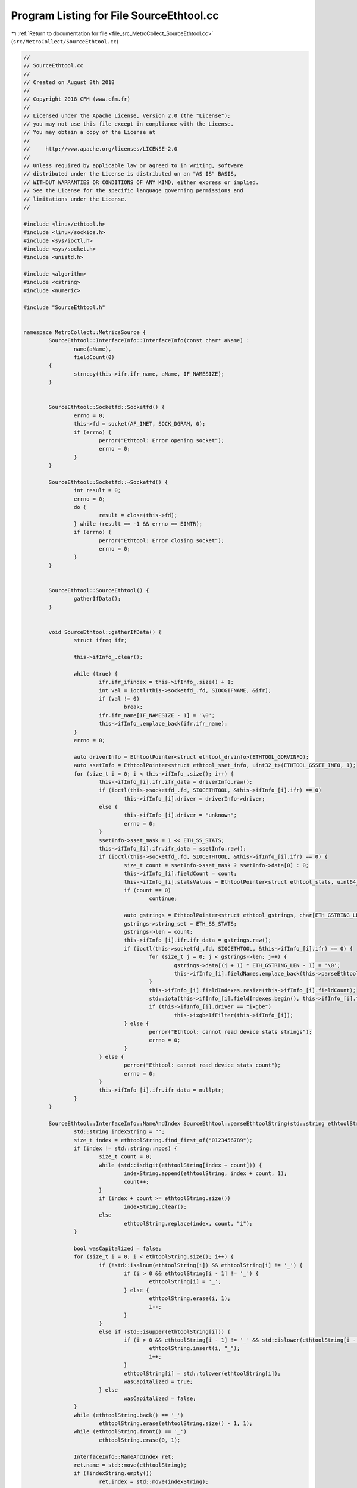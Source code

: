 
.. _program_listing_file_src_MetroCollect_SourceEthtool.cc:

Program Listing for File SourceEthtool.cc
=========================================

|exhale_lsh| :ref:`Return to documentation for file <file_src_MetroCollect_SourceEthtool.cc>` (``src/MetroCollect/SourceEthtool.cc``)

.. |exhale_lsh| unicode:: U+021B0 .. UPWARDS ARROW WITH TIP LEFTWARDS

.. code-block:: none

   //
   // SourceEthtool.cc
   //
   // Created on August 8th 2018
   //
   // Copyright 2018 CFM (www.cfm.fr)
   //
   // Licensed under the Apache License, Version 2.0 (the "License");
   // you may not use this file except in compliance with the License.
   // You may obtain a copy of the License at
   //
   //     http://www.apache.org/licenses/LICENSE-2.0
   //
   // Unless required by applicable law or agreed to in writing, software
   // distributed under the License is distributed on an "AS IS" BASIS,
   // WITHOUT WARRANTIES OR CONDITIONS OF ANY KIND, either express or implied.
   // See the License for the specific language governing permissions and
   // limitations under the License.
   //
   
   #include <linux/ethtool.h>
   #include <linux/sockios.h>
   #include <sys/ioctl.h>
   #include <sys/socket.h>
   #include <unistd.h>
   
   #include <algorithm>
   #include <cstring>
   #include <numeric>
   
   #include "SourceEthtool.h"
   
   
   namespace MetroCollect::MetricsSource {
           SourceEthtool::InterfaceInfo::InterfaceInfo(const char* aName) :
                   name(aName),
                   fieldCount(0)
           {
                   strncpy(this->ifr.ifr_name, aName, IF_NAMESIZE);
           }
   
   
           SourceEthtool::Socketfd::Socketfd() {
                   errno = 0;
                   this->fd = socket(AF_INET, SOCK_DGRAM, 0);
                   if (errno) {
                           perror("Ethtool: Error opening socket");
                           errno = 0;
                   }
           }
   
           SourceEthtool::Socketfd::~Socketfd() {
                   int result = 0;
                   errno = 0;
                   do {
                           result = close(this->fd);
                   } while (result == -1 && errno == EINTR);
                   if (errno) {
                           perror("Ethtool: Error closing socket");
                           errno = 0;
                   }
           }
   
   
           SourceEthtool::SourceEthtool() {
                   gatherIfData();
           }
   
   
           void SourceEthtool::gatherIfData() {
                   struct ifreq ifr;
   
                   this->ifInfo_.clear();
   
                   while (true) {
                           ifr.ifr_ifindex = this->ifInfo_.size() + 1;
                           int val = ioctl(this->socketfd_.fd, SIOCGIFNAME, &ifr);
                           if (val != 0)
                                   break;
                           ifr.ifr_name[IF_NAMESIZE - 1] = '\0';
                           this->ifInfo_.emplace_back(ifr.ifr_name);
                   }
                   errno = 0;
   
                   auto driverInfo = EthtoolPointer<struct ethtool_drvinfo>(ETHTOOL_GDRVINFO);
                   auto ssetInfo = EthtoolPointer<struct ethtool_sset_info, uint32_t>(ETHTOOL_GSSET_INFO, 1);
                   for (size_t i = 0; i < this->ifInfo_.size(); i++) {
                           this->ifInfo_[i].ifr.ifr_data = driverInfo.raw();
                           if (ioctl(this->socketfd_.fd, SIOCETHTOOL, &this->ifInfo_[i].ifr) == 0)
                                   this->ifInfo_[i].driver = driverInfo->driver;
                           else {
                                   this->ifInfo_[i].driver = "unknown";
                                   errno = 0;
                           }
                           ssetInfo->sset_mask = 1 << ETH_SS_STATS;
                           this->ifInfo_[i].ifr.ifr_data = ssetInfo.raw();
                           if (ioctl(this->socketfd_.fd, SIOCETHTOOL, &this->ifInfo_[i].ifr) == 0) {
                                   size_t count = ssetInfo->sset_mask ? ssetInfo->data[0] : 0;
                                   this->ifInfo_[i].fieldCount = count;
                                   this->ifInfo_[i].statsValues = EthtoolPointer<struct ethtool_stats, uint64_t>(ETHTOOL_GSTATS, count);
                                   if (count == 0)
                                           continue;
   
                                   auto gstrings = EthtoolPointer<struct ethtool_gstrings, char[ETH_GSTRING_LEN]>(ETHTOOL_GSTRINGS, count);
                                   gstrings->string_set = ETH_SS_STATS;
                                   gstrings->len = count;
                                   this->ifInfo_[i].ifr.ifr_data = gstrings.raw();
                                   if (ioctl(this->socketfd_.fd, SIOCETHTOOL, &this->ifInfo_[i].ifr) == 0) {
                                           for (size_t j = 0; j < gstrings->len; j++) {
                                                   gstrings->data[(j + 1) * ETH_GSTRING_LEN - 1] = '\0';
                                                   this->ifInfo_[i].fieldNames.emplace_back(this->parseEthtoolString(reinterpret_cast<char*>(&gstrings->data[j * ETH_GSTRING_LEN])));
                                           }
                                           this->ifInfo_[i].fieldIndexes.resize(this->ifInfo_[i].fieldCount);
                                           std::iota(this->ifInfo_[i].fieldIndexes.begin(), this->ifInfo_[i].fieldIndexes.end(), 0);
                                           if (this->ifInfo_[i].driver == "ixgbe")
                                                   this->ixgbeIfFilter(this->ifInfo_[i]);
                                   } else {
                                           perror("Ethtool: cannot read device stats strings");
                                           errno = 0;
                                   }
                           } else {
                                   perror("Ethtool: cannot read device stats count");
                                   errno = 0;
                           }
                           this->ifInfo_[i].ifr.ifr_data = nullptr;
                   }
           }
   
           SourceEthtool::InterfaceInfo::NameAndIndex SourceEthtool::parseEthtoolString(std::string ethtoolString) {
                   std::string indexString = "";
                   size_t index = ethtoolString.find_first_of("0123456789");
                   if (index != std::string::npos) {
                           size_t count = 0;
                           while (std::isdigit(ethtoolString[index + count])) {
                                   indexString.append(ethtoolString, index + count, 1);
                                   count++;
                           }
                           if (index + count >= ethtoolString.size())
                                   indexString.clear();
                           else
                                   ethtoolString.replace(index, count, "i");
                   }
   
                   bool wasCapitalized = false;
                   for (size_t i = 0; i < ethtoolString.size(); i++) {
                           if (!std::isalnum(ethtoolString[i]) && ethtoolString[i] != '_') {
                                   if (i > 0 && ethtoolString[i - 1] != '_') {
                                           ethtoolString[i] = '_';
                                   } else {
                                           ethtoolString.erase(i, 1);
                                           i--;
                                   }
                           }
                           else if (std::isupper(ethtoolString[i])) {
                                   if (i > 0 && ethtoolString[i - 1] != '_' && std::islower(ethtoolString[i - 1]) && !wasCapitalized) {
                                           ethtoolString.insert(i, "_");
                                           i++;
                                   }
                                   ethtoolString[i] = std::tolower(ethtoolString[i]);
                                   wasCapitalized = true;
                           } else
                                   wasCapitalized = false;
                   }
                   while (ethtoolString.back() == '_')
                           ethtoolString.erase(ethtoolString.size() - 1, 1);
                   while (ethtoolString.front() == '_')
                           ethtoolString.erase(0, 1);
   
                   InterfaceInfo::NameAndIndex ret;
                   ret.name = std::move(ethtoolString);
                   if (!indexString.empty())
                           ret.index = std::move(indexString);
                   return ret;
           }
   
           void SourceEthtool::ixgbeIfFilter(InterfaceInfo& ifInfo) {
                   auto channels = EthtoolPointer<struct ethtool_channels>(ETHTOOL_GCHANNELS);
                   ifInfo.ifr.ifr_data = channels.raw();
                   if (ioctl(this->socketfd_.fd, SIOCETHTOOL, &ifInfo.ifr) == 0) {
                           ifInfo.fieldCount = ifInfo.fieldNames.size();
                           ifInfo.fieldIndexes.clear();
                           for (size_t i = 0; i < ifInfo.fieldNames.size(); i++) {
                                   const char* name = ifInfo.fieldNames[i].name.c_str();
                                   if ((name[0] == 'r' || name[0] == 't') && std::strncmp(name + 1, "x_queue_i_", 10) == 0 && ifInfo.fieldNames[i].index.has_value() && std::stoull(ifInfo.fieldNames[i].index.value()) >= channels->combined_count)
                                           ifInfo.fieldCount--;
                                   else
                                           ifInfo.fieldIndexes.push_back(i);
                           }
                   } else {
                           perror("Ethtool: cannot read device channels");
                           errno = 0;
                   }
                   ifInfo.ifr.ifr_data = nullptr;
           }
   
   
           size_t SourceEthtool::fieldCount() const noexcept {
                   size_t count = 0;
                   for (const auto& info : this->ifInfo_)
                           count += info.fieldCount;
                   return count;
           }
   
           const std::vector<size_t> SourceEthtool::indexesOfFieldName(const FieldName& fieldName, Interests* interests) const noexcept {
                   if (fieldName[0] != SourceEthtool::sourcePrefix)
                           return {};
   
                   size_t baseIndex = 0;
                   std::vector<size_t> indexes;
                   for (size_t i = 0; i < this->ifInfo_.size(); i++) {
                           if (fieldName[2] == this->ifInfo_[i].name || (fieldName[1] == this->ifInfo_[i].driver && fieldName[2] == SourceEthtool::fieldNameAll)) {
                                   auto itr = std::find_if(this->ifInfo_[i].fieldIndexes.begin(), this->ifInfo_[i].fieldIndexes.end(), [&](const auto& a) {
                                           return this->ifInfo_[i].fieldNames[a].name == fieldName[3];
                                   });
                                   while (itr != this->ifInfo_[i].fieldIndexes.end()) {
                                           indexes.push_back(std::distance(this->ifInfo_[i].fieldIndexes.begin(), itr) + baseIndex);
                                           if (interests)
                                                   interests->set(i);
                                           itr++;
                                           itr = std::find_if(itr, this->ifInfo_[i].fieldIndexes.end(), [&](const auto& a) {
                                                   return this->ifInfo_[i].fieldNames[a].name == fieldName[3];
                                           });
                                   }
                           }
                           baseIndex += this->ifInfo_[i].fieldCount;
                   }
   
                   return indexes;
           }
   
           const std::string SourceEthtool::fieldNameSourcePrefix() const noexcept {
                   return std::string(SourceEthtool::sourcePrefix);
           }
   
           const FieldInfo SourceEthtool::fieldInfoAtIndex(size_t index) const noexcept {
                   for (size_t i = 0; i < this->ifInfo_.size(); i++) {
                           if (index < this->ifInfo_[i].fieldCount) {
                                   auto& fieldName = this->ifInfo_[i].fieldNames[this->ifInfo_[i].fieldIndexes[index]];
                                   FieldName name = {std::string(SourceEthtool::sourcePrefix), this->ifInfo_[i].driver, this->ifInfo_[i].name, fieldName.name};
                                   if (fieldName.index)
                                           name.push_back(fieldName.index.value());
                                   std::string unit = findUnit(fieldName.name, SourceEthtool::fieldUnitsAssociation, SourceEthtool::defaultUnit);
                                   FieldInfo info = {name, "Interface " + this->ifInfo_[i].name + " metric: " + fieldName.name, unit, 2, std::string(SourceEthtool::fieldNameInterfaceDescription)};
                                   if (fieldName.index)
                                           info.dynamicIndexes.emplace_back(4, std::string(SourceEthtool::fieldNameIndexDescription));
                                   return info;
                           } else
                                   index -= this->ifInfo_[i].fieldCount;
                   }
                   return {};
           }
   
           const std::vector<FieldInfo> SourceEthtool::allFieldsInfo() const noexcept {
                   std::vector<FieldInfo> info;
                   size_t count = this->fieldCount();
                   for (size_t i = 0; i < count; i++)
                           info.push_back(this->fieldInfoAtIndex(i));
   
                   std::sort(info.begin(), info.end(), [&](const auto& a, const auto& b) {
                           auto cmp = alphanumCompare(a.name[1].c_str(), b.name[1].c_str());
                           if (cmp < 0)
                                   return true;
                           if (cmp == 0) {
                                   cmp = alphanumCompare(a.name[3].c_str(), b.name[3].c_str());
                                   if (cmp < 0)
                                           return true;
                                   if (cmp == 0 && a.name.size() > 4 && b.name.size() > 4) {
                                           cmp = alphanumCompare(a.name[4].c_str(), b.name[4].c_str());
                                           if (cmp < 0)
                                                   return true;
                                   }
                           }
                           return false;
                   });
                   auto last = std::unique(info.begin(), info.end(), [&](const auto& a, const auto& b) {
                           return (a.name[1] == b.name[1] && a.name[3] == b.name[3]);
                   });
                   info.erase(last, info.end());
   
                   for (auto& field : info) {
                           for (const auto& dynamicIndex: field.dynamicIndexes)
                                   field.name[dynamicIndex.index] = std::string(SourceEthtool::fieldNameAll);
                   }
   
                   return info;
           }
   
   
           void SourceEthtool::fetchData(const Interests& interests, DataArray::Iterator current) {
                   for (size_t i = 0; i < this->ifInfo_.size(); i++) {
                           if (this->ifInfo_[i].fieldCount == 0)
                                   continue;
                           else if (!interests.isSet(i)) {
                                   std::fill_n(current, this->ifInfo_[i].fieldCount, 0);
                                   current += this->ifInfo_[i].fieldCount;
                                   continue;
                           }
   
                           this->ifInfo_[i].ifr.ifr_data = this->ifInfo_[i].statsValues.raw();
                           if (ioctl(this->socketfd_.fd, SIOCETHTOOL, &this->ifInfo_[i].ifr) == 0) {
                                   for (size_t j: this->ifInfo_[i].fieldIndexes) {
                                           *current = static_cast<DataValueType>(this->ifInfo_[i].statsValues->data[j]);
                                           current++;
                                   }
                           } else {
                                   perror("Ethtool: cannot read device stats values");
                                   errno = 0;
                                   std::fill_n(current, this->ifInfo_[i].fieldCount, 0);
                           }
                           this->ifInfo_[i].ifr.ifr_data = nullptr;
                   }
           }
   
   
           void SourceEthtool::computeDiff(const Interests& interests, DiffArray::Iterator diff, DataArray::ConstIterator current, DataArray::ConstIterator previous, double factor) noexcept {
                   for (size_t i = 0; i < this->ifInfo_.size(); i++) {
                           if (!interests.isSet(i))
                                   continue;
                           for (size_t j = 0; j < this->ifInfo_[i].fieldCount; j++) {
                                   *diff = static_cast<DiffValueType>((*current - *previous) * factor);
                                   diff++;
                                   current++;
                                   previous++;
                           }
                   }
           }
   }
